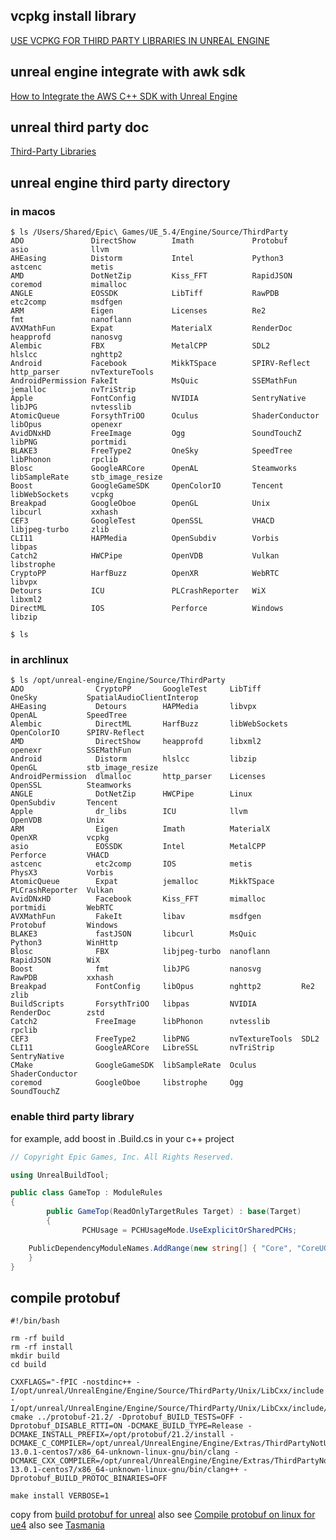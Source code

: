 # unreal engine vcpkg third party library

** vcpkg install library

[[https://bionicape.com/use-vcpkg-for-third-party-libraries-in-unreal-engine/][USE VCPKG FOR THIRD PARTY LIBRARIES IN UNREAL ENGINE]]

** unreal engine integrate with awk sdk

[[https://aws.amazon.com/cn/blogs/gametech/how-to-integrate-the-aws-c-sdk-with-unreal-engine/][How to Integrate the AWS C++ SDK with Unreal Engine]]

** unreal third party doc

[[https://dev.epicgames.com/documentation/en-us/unreal-engine/integrating-third-party-libraries-into-unreal-engine?application_version=5.4][Third-Party Libraries]]


** unreal engine third party directory

*** in macos
#+begin_src shell
$ ls /Users/Shared/Epic\ Games/UE_5.4/Engine/Source/ThirdParty
ADO               DirectShow        Imath             Protobuf          asio              llvm
AHEasing          Distorm           Intel             Python3           astcenc           metis
AMD               DotNetZip         Kiss_FFT          RapidJSON         coremod           mimalloc
ANGLE             EOSSDK            LibTiff           RawPDB            etc2comp          msdfgen
ARM               Eigen             Licenses          Re2               fmt               nanoflann
AVXMathFun        Expat             MaterialX         RenderDoc         heapprofd         nanosvg
Alembic           FBX               MetalCPP          SDL2              hlslcc            nghttp2
Android           Facebook          MikkTSpace        SPIRV-Reflect     http_parser       nvTextureTools
AndroidPermission FakeIt            MsQuic            SSEMathFun        jemalloc          nvTriStrip
Apple             FontConfig        NVIDIA            SentryNative      libJPG            nvtesslib
AtomicQueue       ForsythTriOO      Oculus            ShaderConductor   libOpus           openexr
AvidDNxHD         FreeImage         Ogg               SoundTouchZ       libPNG            portmidi
BLAKE3            FreeType2         OneSky            SpeedTree         libPhonon         rpclib
Blosc             GoogleARCore      OpenAL            Steamworks        libSampleRate     stb_image_resize
Boost             GoogleGameSDK     OpenColorIO       Tencent           libWebSockets     vcpkg
Breakpad          GoogleOboe        OpenGL            Unix              libcurl           xxhash
CEF3              GoogleTest        OpenSSL           VHACD             libjpeg-turbo     zlib
CLI11             HAPMedia          OpenSubdiv        Vorbis            libpas
Catch2            HWCPipe           OpenVDB           Vulkan            libstrophe
CryptoPP          HarfBuzz          OpenXR            WebRTC            libvpx
Detours           ICU               PLCrashReporter   WiX               libxml2
DirectML          IOS               Perforce          Windows           libzip

$ ls
#+end_src

*** in archlinux

#+begin_src shell
$ ls /opt/unreal-engine/Engine/Source/ThirdParty
ADO                CryptoPP       GoogleTest     LibTiff         OneSky           SpatialAudioClientInterop
AHEasing           Detours        HAPMedia       libvpx          OpenAL           SpeedTree
Alembic            DirectML       HarfBuzz       libWebSockets   OpenColorIO      SPIRV-Reflect
AMD                DirectShow     heapprofd      libxml2         openexr          SSEMathFun
Android            Distorm        hlslcc         libzip          OpenGL           stb_image_resize
AndroidPermission  dlmalloc       http_parser    Licenses        OpenSSL          Steamworks
ANGLE              DotNetZip      HWCPipe        Linux           OpenSubdiv       Tencent
Apple              dr_libs        ICU            llvm            OpenVDB          Unix
ARM                Eigen          Imath          MaterialX       OpenXR           vcpkg
asio               EOSSDK         Intel          MetalCPP        Perforce         VHACD
astcenc            etc2comp       IOS            metis           PhysX3           Vorbis
AtomicQueue        Expat          jemalloc       MikkTSpace      PLCrashReporter  Vulkan
AvidDNxHD          Facebook       Kiss_FFT       mimalloc        portmidi         WebRTC
AVXMathFun         FakeIt         libav          msdfgen         Protobuf         Windows
BLAKE3             fastJSON       libcurl        MsQuic          Python3          WinHttp
Blosc              FBX            libjpeg-turbo  nanoflann       RapidJSON        WiX
Boost              fmt            libJPG         nanosvg         RawPDB           xxhash
Breakpad           FontConfig     libOpus        nghttp2         Re2              zlib
BuildScripts       ForsythTriOO   libpas         NVIDIA          RenderDoc        zstd
Catch2             FreeImage      libPhonon      nvtesslib       rpclib
CEF3               FreeType2      libPNG         nvTextureTools  SDL2
CLI11              GoogleARCore   LibreSSL       nvTriStrip      SentryNative
CMake              GoogleGameSDK  libSampleRate  Oculus          ShaderConductor
coremod            GoogleOboe     libstrophe     Ogg             SoundTouchZ
#+end_src

*** enable third party library

for example, add boost in .Build.cs in your c++ project

#+begin_src csharp
// Copyright Epic Games, Inc. All Rights Reserved.

using UnrealBuildTool;

public class GameTop : ModuleRules
{
        public GameTop(ReadOnlyTargetRules Target) : base(Target)
        {
                PCHUsage = PCHUsageMode.UseExplicitOrSharedPCHs;

    PublicDependencyModuleNames.AddRange(new string[] { "Core", "CoreUObject", "Engine", "InputCore", "NavigationSystem", "AIModule", "Niagara", "EnhancedInput", "Boost" });
    }
}

#+end_src


** compile protobuf

#+begin_src shell
#!/bin/bash

rm -rf build
rm -rf install
mkdir build
cd build

CXXFLAGS="-fPIC -nostdinc++ -I/opt/unreal/UnrealEngine/Engine/Source/ThirdParty/Unix/LibCxx/include -I/opt/unreal/UnrealEngine/Engine/Source/ThirdParty/Unix/LibCxx/include/c++/v1" cmake ../protobuf-21.2/ -Dprotobuf_BUILD_TESTS=OFF -Dprotobuf_DISABLE_RTTI=ON -DCMAKE_BUILD_TYPE=Release -DCMAKE_INSTALL_PREFIX=/opt/protobuf/21.2/install -DCMAKE_C_COMPILER=/opt/unreal/UnrealEngine/Engine/Extras/ThirdPartyNotUE/SDKs/HostLinux/Linux_x64/v20_clang-13.0.1-centos7/x86_64-unknown-linux-gnu/bin/clang -DCMAKE_CXX_COMPILER=/opt/unreal/UnrealEngine/Engine/Extras/ThirdPartyNotUE/SDKs/HostLinux/Linux_x64/v20_clang-13.0.1-centos7/x86_64-unknown-linux-gnu/bin/clang++ -Dprotobuf_BUILD_PROTOC_BINARIES=OFF

make install VERBOSE=1
#+end_src

copy from [[https://raw.githubusercontent.com/FuryGamesPtyLtd/Tasmania/main/Source/GoogleProtocolBuffers/Build.sh][build protobuf for unreal]]
also see [[https://forums.unrealengine.com/t/compile-protobuf-on-linux-for-ue4/483266/3][Compile protobuf on linux for ue4]]
also see [[https://github.com/FuryGamesPtyLtd/Tasmania][Tasmania]]

